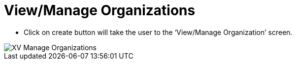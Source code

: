 = View/Manage Organizations

*	Click on create button will take the user to the ‘View/Manage Organization’ screen.

image::xv-manageorg.png["XV Manage Organizations"]